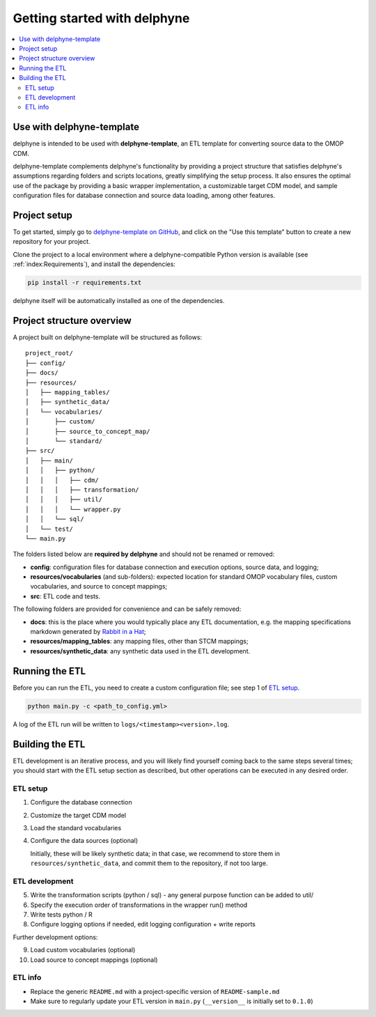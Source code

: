 Getting started with delphyne
=============================

.. contents::
    :local:
    :backlinks: none


Use with delphyne-template
--------------------------

delphyne is intended to be used with **delphyne-template**,
an ETL template for converting source data to the OMOP CDM.

delphyne-template complements delphyne's functionality by providing a project structure
that satisfies delphyne's assumptions regarding folders and scripts locations,
greatly simplifying the setup process. It also ensures the optimal use of the package
by providing a basic wrapper implementation, a customizable target CDM model, and sample configuration files
for database connection and source data loading, among other features.

Project setup
-------------

To get started, simply go to `delphyne-template on GitHub <https://github.com/thehyve/delphyne-template>`_,
and click on the "Use this template" button to create a new repository for your project.

Clone the project to a local environment where a delphyne-compatible Python version is available
(see :ref:`index:Requirements`), and install the dependencies:

.. code-block:: bash

   pip install -r requirements.txt

delphyne itself will be automatically installed as one of the dependencies.

Project structure overview
--------------------------

A project built on delphyne-template will be structured as follows:

::

    project_root/
    ├── config/
    ├── docs/
    ├── resources/
    │   ├── mapping_tables/
    │   ├── synthetic_data/
    │   └── vocabularies/
    │       ├── custom/
    │       ├── source_to_concept_map/
    │       └── standard/
    ├── src/
    │   ├── main/
    │   │   ├── python/
    │   │   │   ├── cdm/
    │   │   │   ├── transformation/
    │   │   │   ├── util/
    │   │   │   └── wrapper.py
    │   │   └── sql/
    │   └── test/
    └── main.py

The folders listed below are **required by delphyne** and should not be renamed or removed:

- **config**:
  configuration files for database connection and execution options, source data, and logging;
- **resources/vocabularies** (and sub-folders):
  expected location for standard OMOP vocabulary files, custom vocabularies, and source to concept mappings;
- **src**:
  ETL code and tests.

The following folders are provided for convenience and can be safely removed:

- **docs**:
  this is the place where you would typically place any ETL documentation,
  e.g. the mapping specifications markdown generated by `Rabbit in a Hat <http://ohdsi.github.io/WhiteRabbit/RabbitInAHat.html>`_;
- **resources/mapping_tables**:
  any mapping files, other than STCM mappings;
- **resources/synthetic_data**:
  any synthetic data used in the ETL development.

Running the ETL
---------------

Before you can run the ETL, you need to create a custom configuration file; see step 1 of `ETL setup`_.

.. code-block:: bash

   python main.py -c <path_to_config.yml>

A log of the ETL run will be written to ``logs/<timestamp><version>.log``.

Building the ETL
----------------

ETL development is an iterative process, and you will likely find yourself coming back to the same steps several times;
you should start with the ETL setup section as described, but other operations can be executed in any desired order.

ETL setup
^^^^^^^^^

1. Configure the database connection

2. Customize the target CDM model

3. Load the standard vocabularies

4. Configure the data sources (optional)

   Initially, these will be likely synthetic data; in that case, we recommend to store them in ``resources/synthetic_data``,
   and commit them to the repository, if not too large.

ETL development
^^^^^^^^^^^^^^^

5. Write the transformation scripts
   (python / sql) - any general purpose function can be added to util/

6. Specify the execution order of transformations in the wrapper run() method

7. Write tests
   python / R

8. Configure logging options
   if needed, edit logging configuration + write reports

Further development options:

9. Load custom vocabularies (optional)

10. Load source to concept mappings (optional)

ETL info
^^^^^^^^
- Replace the generic ``README.md`` with a project-specific version of ``README-sample.md``
- Make sure to regularly update your ETL version in ``main.py`` (``__version__`` is initially set to ``0.1.0``)

